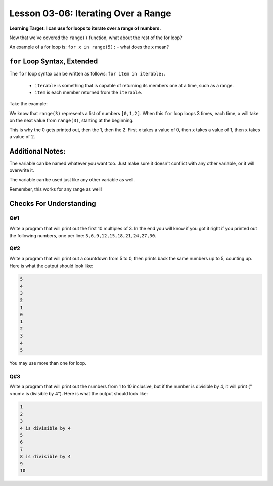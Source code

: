 .. qnum::
   :start: 1
   :prefix: u0306-


Lesson 03-06: Iterating Over a Range
====================================

**Learning Target: I can use for loops to iterate over a range of numbers.**

Now that we've covered the ``range()`` function, what about the rest of the for loop?

An example of a for loop is: ``for x in range(5):`` - what does the ``x`` mean?

``for`` Loop Syntax, Extended
-----------------------------

The ``for`` loop syntax can be written as follows: ``for item in iterable:``.

   - ``iterable`` is something that is capable of returning its members one at a time, such as a range.
   - ``item`` is each member returned from the ``iterable``.

Take the example:

.. activecode:: 0306_ex_1
   :autorun:
   
   for x in range(3):
       print(x)

We know that ``range(3)`` represents a list of numbers ``[0,1,2]``.  When this ``for`` loop loops 3 times, each time, ``x`` will take on the next value from ``range(3)``, starting at the beginning.

This is why the 0 gets printed out, then the 1, then the 2.  First ``x`` takes a value of 0, then ``x`` takes a value of 1, then ``x`` takes a value of 2.

Additional Notes:
-----------------

The variable can be named whatever you want too.  Just make sure it doesn't conflict with any other variable, or it will overwrite it.

.. activecode:: 0306_ex_2
   :autorun:
   
   for number in range(5):
       print(number)

The variable can be used just like any other variable as well.

.. activecode:: 0306_ex_3
   :autorun:
   
   for number in range(5):
       print("the number is {}".format(number))
       number = number * 10
       print("ten times the number is {}".format(number))
       
Remember, this works for any range as well!

.. activecode:: 0306_ex_4
   :autorun:
   
   for num in range(5,0,-1):
       print("T-{}...".format(num))
   print("Blastoff!")

Checks For Understanding
------------------------

Q#1
~~~

Write a program that will print out the first 10 multiples of 3.  In the end you will know if you got it right if you printed out the following numbers, one per line: ``3,6,9,12,15,18,21,24,27,30``.

.. activecode:: 0306_cfu_1
   :nocodelens:
   
   #write your code here!

Q#2
~~~

Write a program that will print out a countdown from 5 to 0, then prints back the same numbers up to 5, counting up.  Here is what the output should look like:

.. code-block:: none
   
   5
   4
   3
   2
   1
   0
   1
   2
   3
   4
   5

You may use more than one for loop.

.. activecode:: 0306_cfu_2
   :nocodelens:
   
   #write your code here!

Q#3
~~~

Write a program that will print out the numbers from 1 to 10 inclusive, but if the number is divisible by 4, it will print ("<num> is divisible by 4").  Here is what the output should look like:

.. code-block:: none
   
   1
   2
   3
   4 is divisible by 4
   5
   6
   7
   8 is divisible by 4
   9
   10

.. activecode:: 0306_cfu_3
   :nocodelens:
   
   #write your code here!